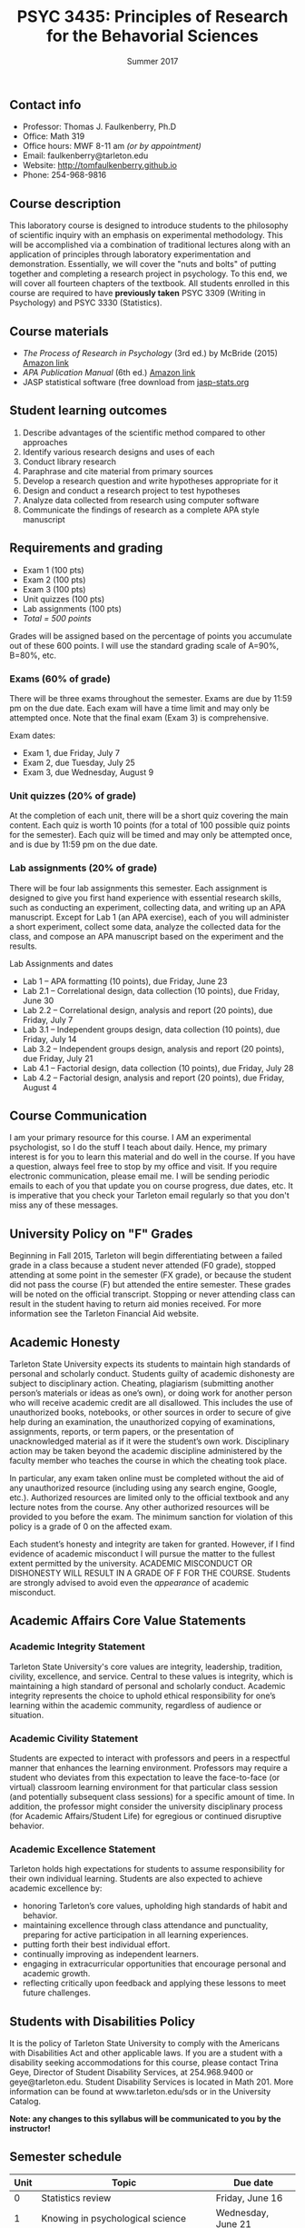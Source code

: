 #+TITLE: PSYC 3435: Principles of Research for the Behavorial Sciences
#+AUTHOR: 
#+DATE: Summer 2017
#+OPTIONS: toc:nil
#+OPTIONS: num:nil
#+LATEX_CLASS: article
#+LATEX_CLASS_OPTIONS: [10pt]
#+LATEX_HEADER: \usepackage[left=1in,right=1in,bottom=1in,top=1in]{geometry}

** Contact info
- Professor: Thomas J. Faulkenberry, Ph.D
- Office: Math 319
- Office hours: MWF 8-11 am /(or by appointment)/
- Email: faulkenberry@tarleton.edu
- Website: [[http://tomfaulkenberry.github.io]]
- Phone: 254-968-9816

** Course description

This laboratory course is designed to introduce students to the philosophy of 
scientific inquiry with an emphasis on experimental methodology. This will be 
accomplished via a combination of traditional lectures along with an application 
of principles through laboratory experimentation and demonstration. Essentially, 
we will cover the "nuts and bolts" of putting together and completing a research 
project in psychology. To this end, we will cover all fourteen chapters of the 
textbook. All students enrolled in this course are required to have 
*previously taken* PSYC 3309 (Writing in Psychology) and PSYC 3330 (Statistics). 

** Course materials

- /The Process of Research in Psychology/ (3rd ed.) by McBride (2015) [[https://www.amazon.com/Process-Research-Psychology-Dawn-McBride/dp/1483347605/][Amazon link]]
- /APA Publication Manual/ (6th ed.) [[http://www.amazon.com/Publication-Manual-American-Psychological-Association/dp/1433805618/][Amazon link]]
- JASP statistical software (free download from [[http://jasp-stats.org][jasp-stats.org]]

** Student learning outcomes

1. Describe advantages of the scientific method compared to other approaches
2. Identify various research designs and uses of each
3. Conduct library research
4. Paraphrase and cite material from primary sources 
5. Develop a research question and write hypotheses appropriate for it
6. Design and conduct a research project to test hypotheses
7. Analyze data collected from research using computer software
8. Communicate the findings of research as a complete APA style manuscript

** Requirements and grading

- Exam 1 (100 pts)
- Exam 2 (100 pts)
- Exam 3 (100 pts)
- Unit quizzes (100 pts)
- Lab assignments (100 pts)
- /Total = 500 points/

Grades will be assigned based on the percentage of points you accumulate out of these 600 points.  I will use the standard grading scale of A=90%, B=80%, etc.

*** Exams (60% of grade)
There will be three exams throughout the semester.  Exams are due by 11:59 pm on the due date.  Each exam will have a time limit and may only be attempted once.  Note that the final exam (Exam 3) is comprehensive.

Exam dates:

- Exam 1, due Friday, July 7
- Exam 2, due Tuesday, July 25
- Exam 3, due Wednesday, August 9

*** Unit quizzes (20% of grade)

At the completion of each unit, there will be a short quiz covering the main content.  Each quiz is worth 10 points (for a total of 100 possible quiz points for the semester).  Each quiz will be timed and may only be attempted once, and is due by 11:59 pm on the due date.

*** Lab assignments (20% of grade)

There will be four lab assignments this semester.  Each assignment is designed to give you first hand experience with essential research skills, such as conducting an experiment, collecting data, and writing up an APA manuscript.  Except for Lab 1 (an APA exercise), each of you will administer a short experiment, collect some data, analyze the collected data for the class, and compose an APA manuscript based on the experiment and the results. 

Lab Assignments and dates

- Lab 1 – APA formatting (10 points), due Friday, June 23
- Lab 2.1 – Correlational design, data collection (10 points), due Friday, June 30
- Lab 2.2 – Correlational design, analysis and report (20 points), due Friday, July 7
- Lab 3.1 – Independent groups design, data collection (10 points), due Friday, July 14
- Lab 3.2 – Independent groups design, analysis and report (20 points), due Friday, July 21
- Lab 4.1 – Factorial design, data collection (10 points), due Friday, July 28
- Lab 4.2 – Factorial design, analysis and report (20 points), due Friday, August 4

** Course Communication

I am your primary resource for this course. I AM an experimental psychologist, so I do the stuff I teach about daily. Hence, my primary interest is for you to learn this material and do well in the course. If you have a question, always feel free to stop by my office and visit.  If you require electronic communication, please email me.  I will be sending periodic emails to each of you that update you on course progress, due dates, etc.  It is imperative that you check your Tarleton email regularly so that you don't miss any of these messages.

** University Policy on "F" Grades
Beginning in Fall 2015, Tarleton will begin differentiating between a failed grade in a class because a student never attended (F0 grade), stopped attending at some point in the semester (FX grade), or because the student did not pass the course (F) but attended the entire semester. These grades will be noted on the official transcript. Stopping or never attending class can result in the student having to return aid monies received.  For more information see the Tarleton Financial Aid website.

** Academic Honesty

Tarleton State University expects its students to maintain high standards of personal and scholarly conduct. Students guilty of academic dishonesty are subject to disciplinary action. Cheating, plagiarism (submitting another person’s materials or ideas as one’s own), or doing work for another person who will receive academic credit are all disallowed. This includes the use of unauthorized books, notebooks, or other sources in order to secure of give help during an examination, the unauthorized copying of examinations, assignments, reports, or term papers, or the presentation of unacknowledged material as if it were the student’s own work. Disciplinary action may be taken beyond the academic discipline administered by the faculty member who teaches the course in which the cheating took place.

In particular, any exam taken online must be completed without the aid of any unauthorized resource (including using any search engine, Google, etc.).  Authorized resources are limited only to the official textbook and any lecture notes from the course.  Any other authorized resources will be provided to you before the exam.  The minimum sanction for violation of this policy is a grade of 0 on the affected exam.

Each student’s honesty and integrity are taken for granted. However, if I find evidence of academic misconduct I will pursue the matter to the fullest extent permitted by the university. ACADEMIC MISCONDUCT OR DISHONESTY WILL RESULT IN A GRADE OF F FOR THE COURSE.  Students are strongly advised to avoid even the /appearance/ of academic misconduct. 

** Academic Affairs Core Value Statements

*** Academic Integrity Statement
Tarleton State University's core values are integrity, leadership, tradition, civility, excellence, and service.  Central to these values is integrity, which is maintaining a high standard of personal and scholarly conduct.  Academic integrity represents the choice to uphold ethical responsibility for one’s learning within the academic community, regardless of audience or situation.

*** Academic Civility Statement 
Students are expected to interact with professors and peers in a respectful manner that enhances the learning environment. Professors may require a student who deviates from this expectation to leave the face-to-face (or virtual) classroom learning environment for that particular class session (and potentially subsequent class sessions) for a specific amount of time. In addition, the professor might consider the university disciplinary process (for Academic Affairs/Student Life) for egregious or continued disruptive behavior.

*** Academic Excellence Statement
Tarleton holds high expectations for students to assume responsibility for their own individual learning. Students are also expected to achieve academic excellence by:
- honoring Tarleton’s core values, upholding high standards of habit and behavior.
- maintaining excellence through class attendance and punctuality, preparing for active participation in all learning experiences. 
- putting forth their best individual effort.
- continually improving as independent learners.
- engaging in extracurricular opportunities that encourage personal and academic growth.
- reflecting critically upon feedback and applying these lessons to meet future challenges.

** Students with Disabilities Policy

It is the policy of Tarleton State University to comply with the Americans
with Disabilities Act and other applicable laws. If you are a student with a
disability seeking accommodations for this course, please contact Trina
Geye, Director of Student Disability Services, at 254.968.9400 or
geye@tarleton.edu. Student Disability Services is
located in Math 201. More information can be found at www.tarleton.edu/sds or in the University Catalog.


**Note:  any changes to this syllabus will be communicated to you by the instructor!**
 
** Semester schedule

| Unit | Topic                                                        | Due date            |
|------+--------------------------------------------------------------+---------------------|
|    0 | Statistics review                                            | Friday, June 16     |
|    1 | Knowing in psychological science                             | Wednesday, June 21  |
|    2 | Reading the literature / APA style                           | Monday, June 26     |
|    3 | Basic research methods                                       | Thursday, June 29   |
|    4 | Ethics in psychological science                              | Wednesday, July 5   |
|      | *Exam 1*                                                     | *Friday, July 7*    |
|    5 | Experiments: selecting and manipulating variables            | Wednesday, July 12  |
|    6 | Experiments: sampling methods                                | Monday, July 17     |
|    7 | Experiments: classic designs                                 | Thursday, July 20   |
|      | *Exam 2*                                                     | *Tuesday, July 25*  |
|    8 | Non-experiments: survey and correlational designs            | Friday, July 28     |
|    9 | Non-experiments: quasi-experiments and developmental designs | Wednesday, August 3 |
|      | *Exam 3*                                                     | *Wednesday, August 9* |
